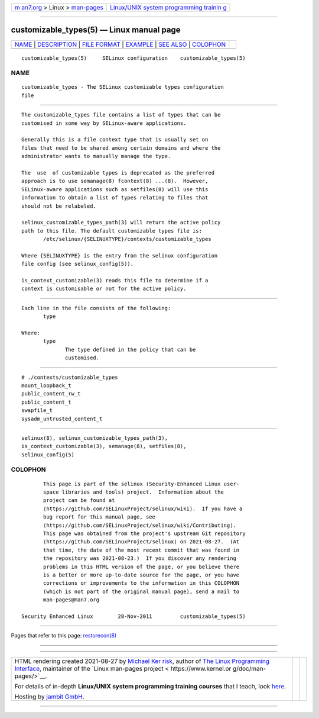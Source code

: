 .. container:: page-top

.. container:: nav-bar

   +----------------------------------+----------------------------------+
   | `m                               | `Linux/UNIX system programming   |
   | an7.org <../../../index.html>`__ | trainin                          |
   | > Linux >                        | g <http://man7.org/training/>`__ |
   | `man-pages <../index.html>`__    |                                  |
   +----------------------------------+----------------------------------+

--------------

customizable_types(5) — Linux manual page
=========================================

+-----------------------------------+-----------------------------------+
| `NAME <#NAME>`__ \|               |                                   |
| `DESCRIPTION <#DESCRIPTION>`__ \| |                                   |
| `FILE FORMAT <#FILE_FORMAT>`__ \| |                                   |
| `EXAMPLE <#EXAMPLE>`__ \|         |                                   |
| `SEE ALSO <#SEE_ALSO>`__ \|       |                                   |
| `COLOPHON <#COLOPHON>`__          |                                   |
+-----------------------------------+-----------------------------------+
| .. container:: man-search-box     |                                   |
+-----------------------------------+-----------------------------------+

::

   customizable_types(5)     SELinux configuration    customizable_types(5)

NAME
-------------------------------------------------

::

          customizable_types - The SELinux customizable types configuration
          file


---------------------------------------------------------------

::

          The customizable_types file contains a list of types that can be
          customised in some way by SELinux-aware applications.

          Generally this is a file context type that is usually set on
          files that need to be shared among certain domains and where the
          administrator wants to manually manage the type.

          The  use  of customizable types is deprecated as the preferred
          approach is to use semanage(8) fcontext(8) ...(8).  However,
          SELinux-aware applications such as setfiles(8) will use this
          information to obtain a list of types relating to files that
          should not be relabeled.

          selinux_customizable_types_path(3) will return the active policy
          path to this file. The default customizable types file is:
                 /etc/selinux/{SELINUXTYPE}/contexts/customizable_types

          Where {SELINUXTYPE} is the entry from the selinux configuration
          file config (see selinux_config(5)).

          is_context_customizable(3) reads this file to determine if a
          context is customisable or not for the active policy.


---------------------------------------------------------------

::

          Each line in the file consists of the following:
                 type

          Where:
                 type
                        The type defined in the policy that can be
                        customised.


-------------------------------------------------------

::

          # ./contexts/customizable_types
          mount_loopback_t
          public_content_rw_t
          public_content_t
          swapfile_t
          sysadm_untrusted_content_t


---------------------------------------------------------

::

          selinux(8), selinux_customizable_types_path(3),
          is_context_customizable(3), semanage(8), setfiles(8),
          selinux_config(5)

COLOPHON
---------------------------------------------------------

::

          This page is part of the selinux (Security-Enhanced Linux user-
          space libraries and tools) project.  Information about the
          project can be found at 
          ⟨https://github.com/SELinuxProject/selinux/wiki⟩.  If you have a
          bug report for this manual page, see
          ⟨https://github.com/SELinuxProject/selinux/wiki/Contributing⟩.
          This page was obtained from the project's upstream Git repository
          ⟨https://github.com/SELinuxProject/selinux⟩ on 2021-08-27.  (At
          that time, the date of the most recent commit that was found in
          the repository was 2021-08-23.)  If you discover any rendering
          problems in this HTML version of the page, or you believe there
          is a better or more up-to-date source for the page, or you have
          corrections or improvements to the information in this COLOPHON
          (which is not part of the original manual page), send a mail to
          man-pages@man7.org

   Security Enhanced Linux        28-Nov-2011         customizable_types(5)

--------------

Pages that refer to this page:
`restorecon(8) <../man8/restorecon.8.html>`__

--------------

--------------

.. container:: footer

   +-----------------------+-----------------------+-----------------------+
   | HTML rendering        |                       | |Cover of TLPI|       |
   | created 2021-08-27 by |                       |                       |
   | `Michael              |                       |                       |
   | Ker                   |                       |                       |
   | risk <https://man7.or |                       |                       |
   | g/mtk/index.html>`__, |                       |                       |
   | author of `The Linux  |                       |                       |
   | Programming           |                       |                       |
   | Interface <https:     |                       |                       |
   | //man7.org/tlpi/>`__, |                       |                       |
   | maintainer of the     |                       |                       |
   | `Linux man-pages      |                       |                       |
   | project <             |                       |                       |
   | https://www.kernel.or |                       |                       |
   | g/doc/man-pages/>`__. |                       |                       |
   |                       |                       |                       |
   | For details of        |                       |                       |
   | in-depth **Linux/UNIX |                       |                       |
   | system programming    |                       |                       |
   | training courses**    |                       |                       |
   | that I teach, look    |                       |                       |
   | `here <https://ma     |                       |                       |
   | n7.org/training/>`__. |                       |                       |
   |                       |                       |                       |
   | Hosting by `jambit    |                       |                       |
   | GmbH                  |                       |                       |
   | <https://www.jambit.c |                       |                       |
   | om/index_en.html>`__. |                       |                       |
   +-----------------------+-----------------------+-----------------------+

--------------

.. container:: statcounter

   |Web Analytics Made Easy - StatCounter|

.. |Cover of TLPI| image:: https://man7.org/tlpi/cover/TLPI-front-cover-vsmall.png
   :target: https://man7.org/tlpi/
.. |Web Analytics Made Easy - StatCounter| image:: https://c.statcounter.com/7422636/0/9b6714ff/1/
   :class: statcounter
   :target: https://statcounter.com/
